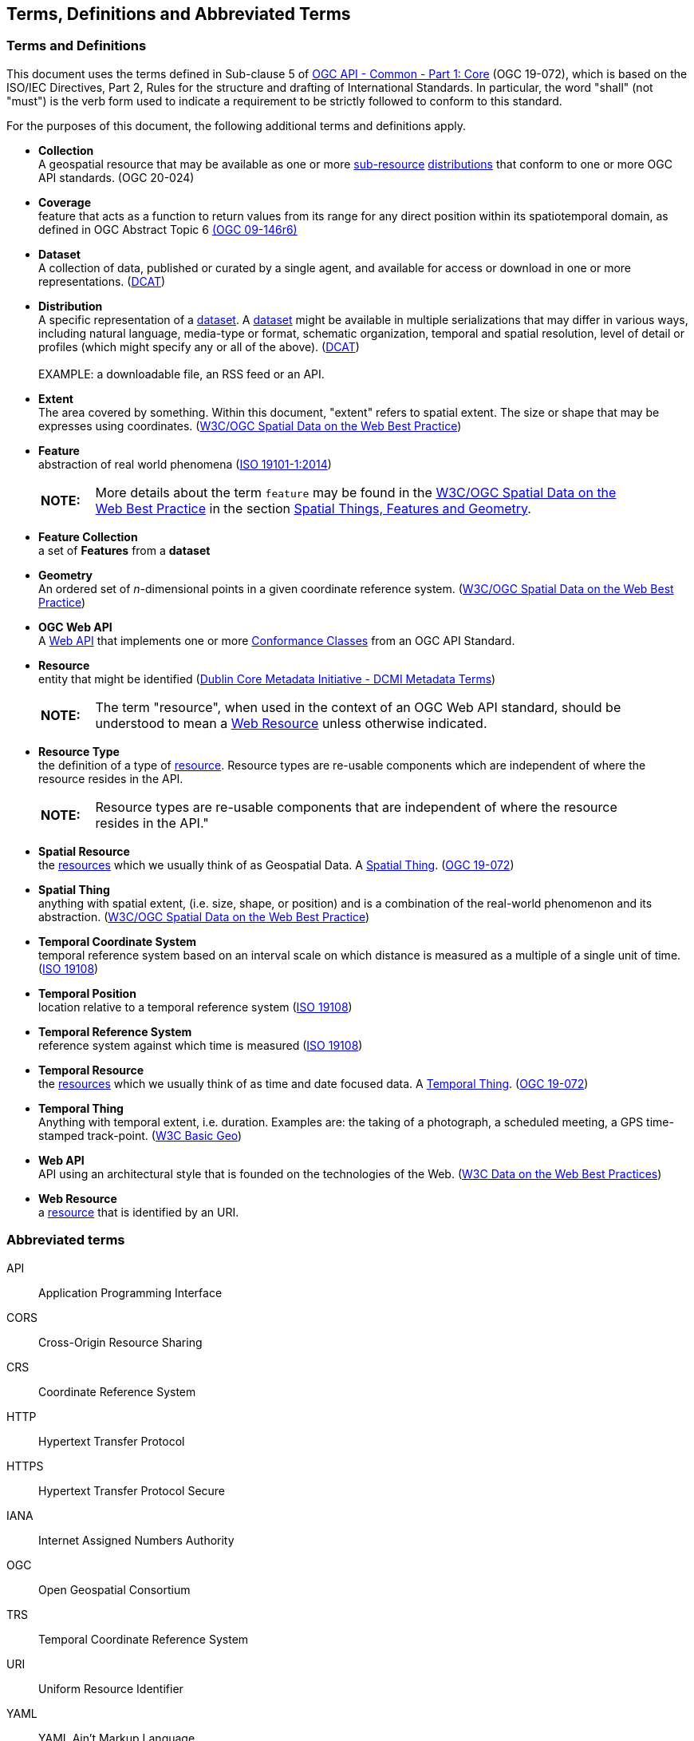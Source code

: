 [[terms_and_definitions]]
== Terms, Definitions and Abbreviated Terms

=== Terms and Definitions
This document uses the terms defined in Sub-clause 5 of <<apicore,OGC API - Common - Part 1: Core>> (OGC 19-072), which is based on the ISO/IEC Directives, Part 2, Rules for the structure and drafting of International Standards. In particular, the word "shall" (not "must") is the verb form used to indicate a requirement to be strictly followed to conform to this standard.

For the purposes of this document, the following additional terms and definitions apply.

[[collection-definition]]
* *Collection* +
A geospatial resource that may be available as one or more <<resource-definition,sub-resource>> <<distribution-definition,distributions>> that conform to one or more OGC API standards. (OGC 20-024)

[[coverage-definition]]
* *Coverage* +
feature that acts as a function to return values from its range for any direct position within its spatiotemporal domain, as defined in OGC Abstract Topic 6 http://docs.opengeospatial.org/is/09-146r6/09-146r6.html[(OGC 09-146r6)]

[[dataset-definition]]
* *Dataset* +
A collection of data, published or curated by a single agent, and available for access or download in one or more representations. (<<DCAT,DCAT>>)

[[distribution-definition]]
* *Distribution* +
A specific representation of a <<dataset-definition,dataset>>. A <<dataset-definition,dataset>> might be available in multiple serializations that may differ in various ways, including natural language, media-type or format, schematic organization, temporal and spatial resolution, level of detail or profiles (which might specify any or all of the above). (<<DCAT,DCAT>>) +
 +
EXAMPLE: a downloadable file, an RSS feed or an API.

[[extent-definition]]
* *Extent* +
The area covered by something. Within this document, "extent" refers to spatial extent. The size or shape that may be expresses using coordinates. (<<SDWBP,W3C/OGC Spatial Data on the Web Best Practice>>)

[[feature-definition]]
* *Feature* +
abstraction of real world phenomena (<<iso19101,ISO 19101-1:2014>>) +
+
[width="90%",cols="1,10"]
|===
|*NOTE:*| More details about the term `feature` may be found in the http://docs.opengeospatial.org/is/17-069r3/17-069r3.html#SDWBP[W3C/OGC Spatial Data on the Web Best Practice] in the section https://www.w3.org/TR/sdw-bp/#spatial-things-features-and-geometry[Spatial Things, Features and Geometry].
|===

[[feature-collection-definition]]
* *Feature Collection* +
a set of *Features* from a *dataset*

[[geometry-definition]]
* *Geometry* +
An ordered set of _n_-dimensional points in a given coordinate reference system. (<<SDWBP,W3C/OGC Spatial Data on the Web Best Practice>>)

[[ogc-webapi-definition]]
* *OGC Web API* +
A <<webapi-definition,Web API>> that implements one or more <<ctc-definition,Conformance Classes>> from an OGC API Standard.

[[resource-definition]]
* *Resource* +
entity that might be identified (<<iso15836-2,Dublin Core Metadata Initiative - DCMI Metadata Terms>>) +
+
[width="90%",cols="1,10"]
|===
|*NOTE:*| The term "resource", when used in the context of an OGC Web API standard, should be understood to mean a <<web-resource-definition,Web Resource>> unless otherwise indicated. 
|===

[[resource-type-definition]]
* *Resource Type* +
the definition of a type of <<resource-definition,resource>>. Resource types are re-usable components which are independent of where the resource resides in the API. +
+
[width="90%",cols="1,10"]
|===
|*NOTE:*| Resource types are re-usable components that are independent of where the resource resides in the API." 
|===

[[spatial-resource-definition]]
* *Spatial Resource* +
the <<resource-definition,resources>> which we usually think of as Geospatial Data. A <<spatial-thing-definition,Spatial Thing>>. (<<apicore,OGC 19-072>>)

[[spatial-thing-definition]]
* *Spatial Thing* +
anything with spatial extent, (i.e. size, shape, or position) and is a combination of the real-world phenomenon and its abstraction. (<<SDWBP,W3C/OGC Spatial Data on the Web Best Practice>>)

[[temporal-cs-definition]]
* *Temporal Coordinate System* +
temporal reference system based on an interval scale on which distance is measured as a multiple of a single unit of time. (<<iso19108,ISO 19108>>)

[[temporal-position-definition]]
* *Temporal Position* +
location relative to a temporal reference system (<<iso19108,ISO 19108>>)

[[trs-definition]]
* *Temporal Reference System* +
reference system against which time is measured (<<iso19108,ISO 19108>>)

[[temporal-resource-definition]]
* *Temporal Resource* +
the <<resource-definition,resources>> which we usually think of as time and date focused data. A <<temporal-thing-definition,Temporal Thing>>. (<<apicore,OGC 19-072>>)

[[temporal-thing-definition]]
* *Temporal Thing* +
Anything with temporal extent, i.e. duration. Examples are: the taking of a photograph, a scheduled meeting, a GPS time-stamped track-point. (<<W3C-BASIC-GEO,W3C Basic Geo>>)

[[webapi-definition]]
* *Web API* +
API using an architectural style that is founded on the technologies of the Web. (<<DWBP,W3C Data on the Web Best Practices>>)

[[web-resource-definition]]
* *Web Resource* +
a <<resource-definition,resource>> that is identified by an URI.

=== Abbreviated terms

API::
    Application Programming Interface
CORS::
    Cross-Origin Resource Sharing
CRS::
    Coordinate Reference System
HTTP::
    Hypertext Transfer Protocol
HTTPS::
    Hypertext Transfer Protocol Secure
IANA::
    Internet Assigned Numbers Authority
OGC::
    Open Geospatial Consortium
TRS::
    Temporal Coordinate Reference System
URI::
    Uniform Resource Identifier
YAML::
    YAML Ain’t Markup Language

